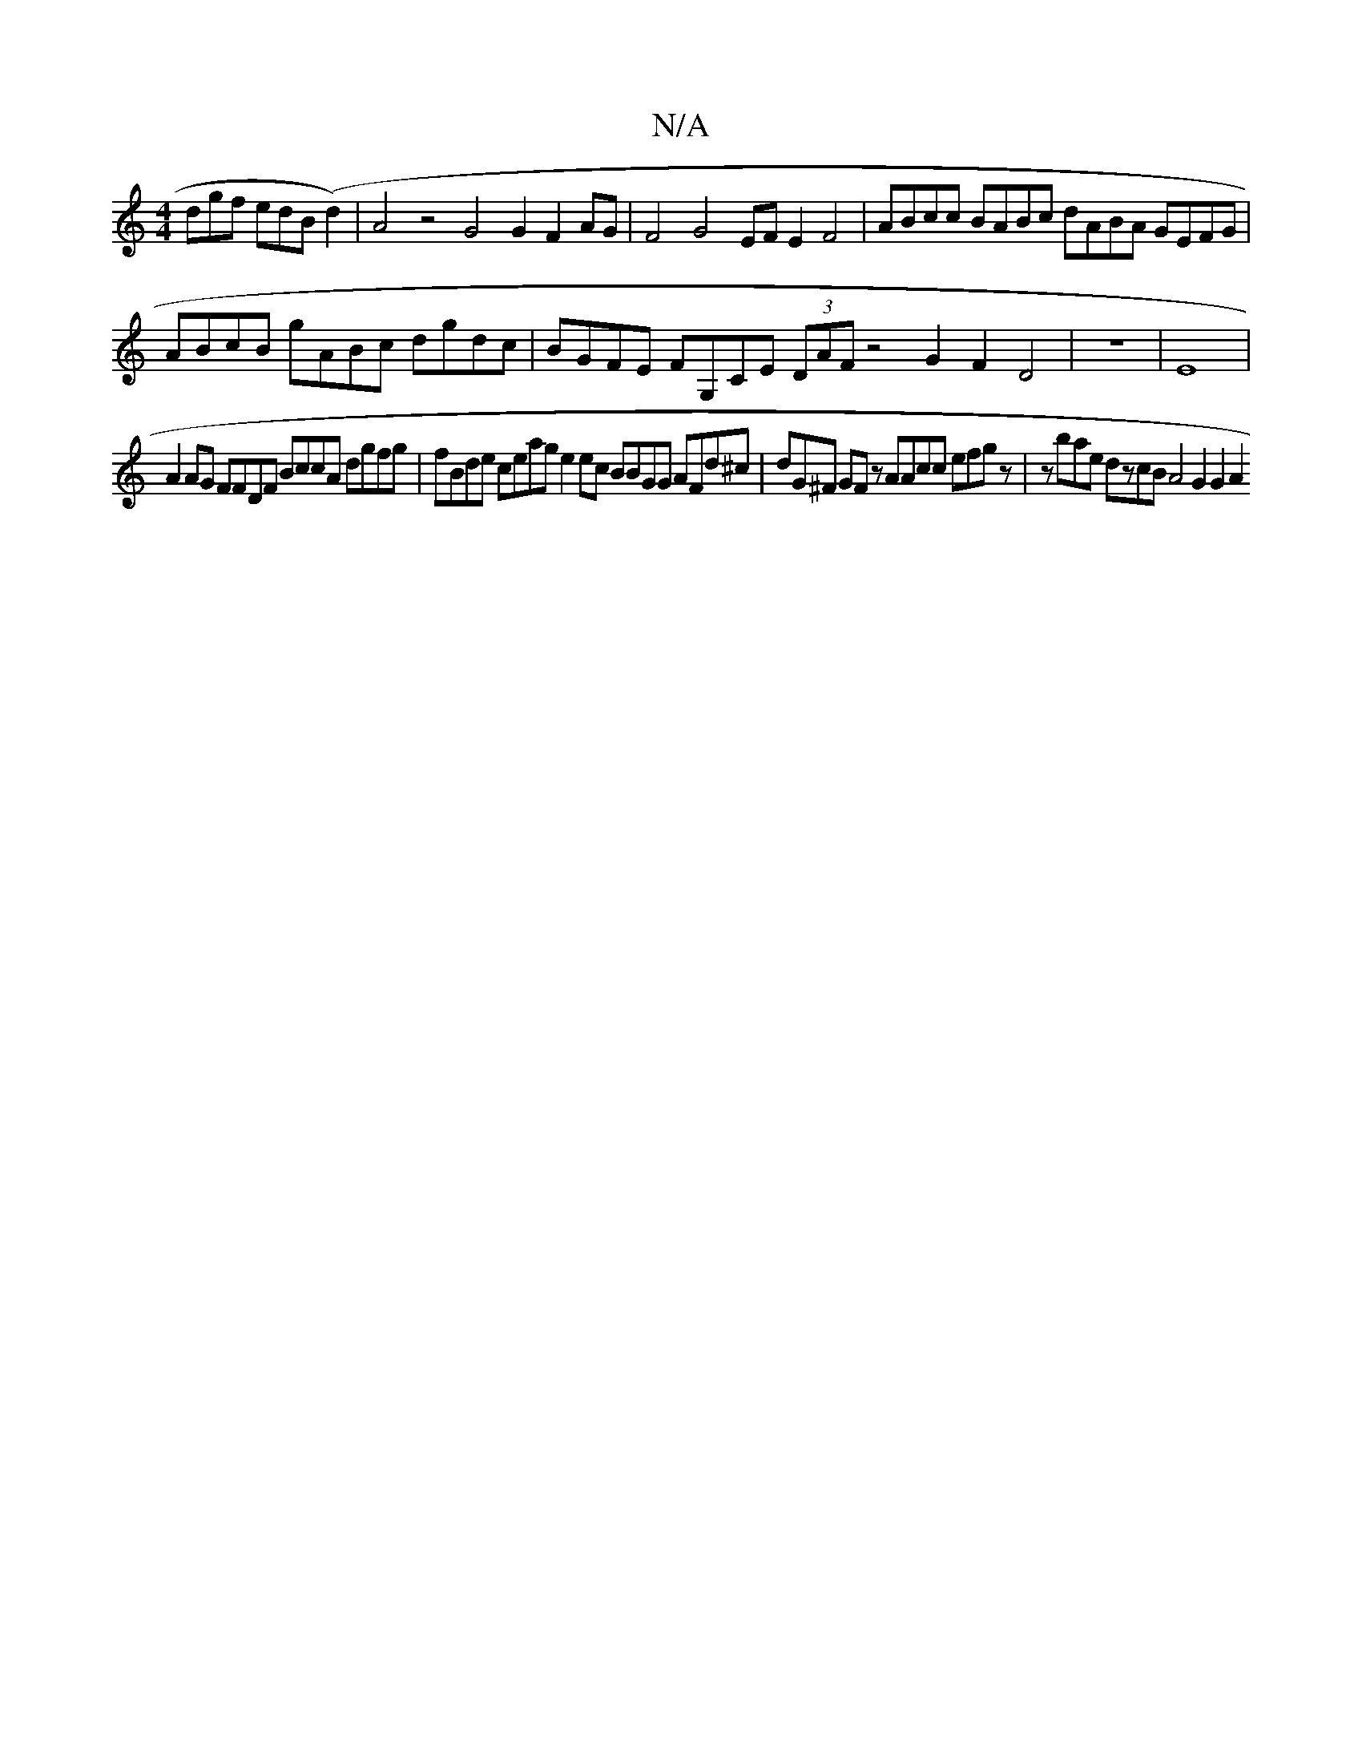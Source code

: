 X:1
T:N/A
M:4/4
R:N/A
K:Cmajor
dgf edB(d2) | A4 z4 G4 G2F2AG|F4G4 EFE2F4|ABcc BABc dABA GEFG|ABcB gABc dgdc|BGFE FG,CE (3DAF z4 G2F2D4|z8|E8|
V:1
A2AG FFDF BccA dgfg|fBde ceag e2ec BBGG AFd^c|dG^F GF z AAcc efgz|zbae dzcB A4 G2G2A2